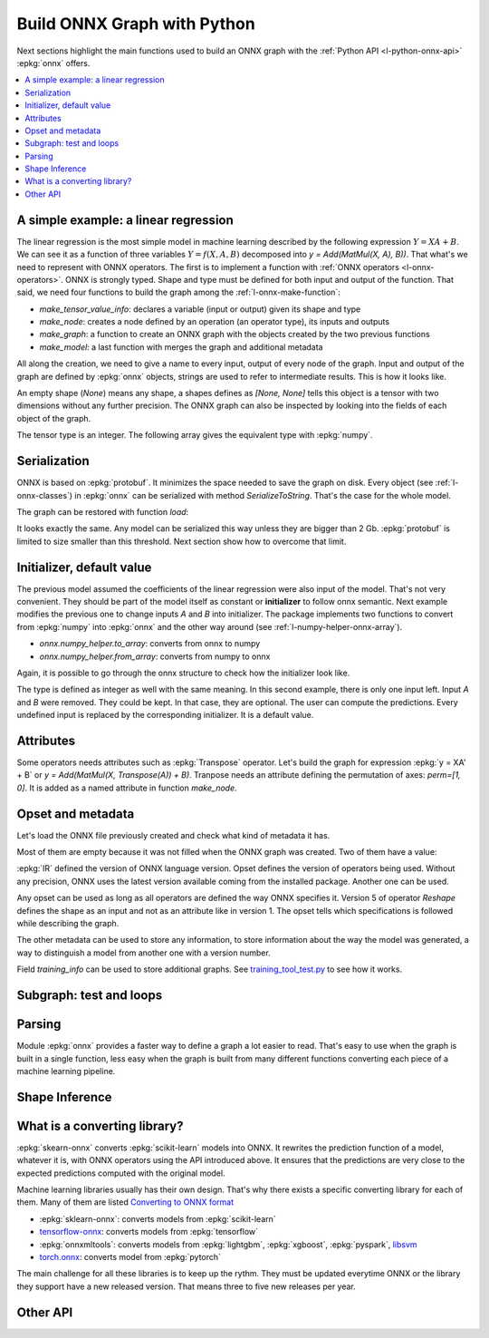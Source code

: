 
============================
Build ONNX Graph with Python
============================

Next sections highlight the main functions used to build
an ONNX graph with the :ref:`Python API <l-python-onnx-api>`
:epkg:`onnx` offers.

.. contents::
    :local:

.. _l-onnx-linear-regression-onnx-api:

A simple example: a linear regression
=====================================

The linear regression is the most simple model
in machine learning described by the following expression
:math:`Y = XA + B`. We can see it as a function of three
variables :math:`Y = f(X, A, B)` decomposed into
`y = Add(MatMul(X, A), B))`. That what's we need to represent
with ONNX operators. The first is to implement a function
with :ref:`ONNX operators <l-onnx-operators>`.
ONNX is strongly typed. Shape and type must be defined for both
input and output of the function. That said, we need four functions
to build the graph among the :ref:`l-onnx-make-function`:

* `make_tensor_value_info`: declares a variable (input or output)
  given its shape and type
* `make_node`: creates a node defined by an operation
  (an operator type), its inputs and outputs
* `make_graph`: a function to create an ONNX graph with
  the objects created by the two previous functions
* `make_model`: a last function with merges the graph and
  additional metadata

All along the creation, we need to give a name to every input,
output of every node of the graph. Input and output of the graph
are defined by :epkg:`onnx` objects, strings are used to refer to
intermediate results. This is how it looks like.

.. runpython::
    :showcode:
    :toggle: out
    :warningout: DeprecationWarning

    # imports
    import numpy
    from onnx import numpy_helper, TensorProto
    from onnx.helper import (
        make_model, make_node, set_model_props, make_tensor,
        make_graph, make_tensor_value_info)
    from mlprodict.plotting.text_plot import onnx_simple_text_plot

    # inputs

    # 'X' is the name, TensorProto.FLOAT the type, [None, None] the shape
    X = make_tensor_value_info('X', TensorProto.FLOAT, [None, None])
    A = make_tensor_value_info('A', TensorProto.FLOAT, [None, None])
    B = make_tensor_value_info('B', TensorProto.FLOAT, [None, None])

    # outputs, the shape is left undefined

    Y = make_tensor_value_info('Y', TensorProto.FLOAT, None)

    # nodes

    # It creates a node defined by the operator type MatMul,
    # 'X', 'A' are the inputs of the node, 'XA' the output.
    node1 = make_node('MatMul', ['X', 'A'], ['XA'])
    node2 = make_node('Add', ['XA', 'B'], ['Y'])

    # from nodes to graph
    # the graph is built from the list of nodes, the list of inputs,
    # the list of outputs and a name.

    graph = make_graph([node1, node2],  # nodes
                        'lr',  # a name
                        [X, A, B],  # inputs
                        [Y])  # outputs

    # onnx graph
    # there is no metata in this case.

    onnx_model = make_model(graph)

    # the work is done, let's display it...
    print(onnx_simple_text_plot(onnx_model))

.. gdot::
    :script:

    from mlprodict.testing.einsum import decompose_einsum_equation
    import numpy
    from onnx import numpy_helper, TensorProto
    from onnx.helper import (
        make_model, make_node, set_model_props, make_tensor,
        make_graph, make_tensor_value_info)
    from mlprodict.onnxrt import OnnxInference
    from mlprodict.plotting.text_plot import onnx_simple_text_plot

    X = make_tensor_value_info('X', TensorProto.FLOAT, [None, None])
    A = make_tensor_value_info('A', TensorProto.FLOAT, [None, None])
    B = make_tensor_value_info('B', TensorProto.FLOAT, [None, None])
    Y = make_tensor_value_info('Y', TensorProto.FLOAT, None)
    node1 = make_node('MatMul', ['X', 'A'], ['XA'])
    node2 = make_node('Add', ['XA', 'B'], ['Y'])
    graph = make_graph([node1, node2], 'lr', [X, A, B], [Y])
    onnx_model = make_model(graph)
    print(OnnxInference(onnx_model).to_dot())

An empty shape (`None`) means any shape, a shapes defines as `[None, None]`
tells this object is a tensor with two dimensions without any further precision.
The ONNX graph can also be inspected by looking into the fields
of each object of the graph.

.. runpython::
    :showcode:

    import numpy
    from onnx import numpy_helper, TensorProto
    from onnx.helper import (
        make_model, make_node, set_model_props, make_tensor,
        make_graph, make_tensor_value_info)
    from mlprodict.plotting.text_plot import onnx_simple_text_plot

    def shape2tuple(shape):
        return tuple(getattr(d, 'dim_value', 0) for d in shape.dim)

    X = make_tensor_value_info('X', TensorProto.FLOAT, [None, None])
    A = make_tensor_value_info('A', TensorProto.FLOAT, [None, None])
    B = make_tensor_value_info('B', TensorProto.FLOAT, [None, None])
    Y = make_tensor_value_info('Y', TensorProto.FLOAT, None)
    node1 = make_node('MatMul', ['X', 'A'], ['XA'])
    node2 = make_node('Add', ['XA', 'B'], ['Y'])
    graph = make_graph([node1, node2], 'lr', [X, A, B], [Y])
    onnx_model = make_model(graph)

    # the list of inputs
    print(onnx_model.graph.input)

    # in a more nicely format
    for obj in onnx_model.graph.input:
        print("name=%r dtype=%r shape=%r" % (
            obj.name, obj.type.tensor_type.elem_type,
            shape2tuple(obj.type.tensor_type.shape)))

    # the list of outputs
    print(onnx_model.graph.output)

    # in a more nicely format
    for obj in onnx_model.graph.output:
        print("name=%r dtype=%r shape=%r" % (
            obj.name, obj.type.tensor_type.elem_type,
            shape2tuple(obj.type.tensor_type.shape)))

    # the list of nodes
    print(onnx_model.graph.output)

    # in a more nicely format
    for node in onnx_model.graph.node:
        print("name=%r type=%r input=%r output=%r" % (
            node.name, node.op_type, node.input, node.output))

The tensor type is an integer. The following array gives the
equivalent type with :epkg:`numpy`.

.. runpython::
    :showcode:

    import pprint
    from onnx.mapping import TENSOR_TYPE_TO_NP_TYPE

    pprint.pprint(TENSOR_TYPE_TO_NP_TYPE)

Serialization
=============

ONNX is based on :epkg:`protobuf`. It minimizes the space needed
to save the graph on disk. Every object (see :ref:`l-onnx-classes`)
in :epkg:`onnx` can be serialized with method `SerializeToString`. That's
the case for the whole model.

.. runpython::
    :showcode:

    import numpy
    from onnx import numpy_helper, TensorProto
    from onnx.helper import (
        make_model, make_node, set_model_props, make_tensor,
        make_graph, make_tensor_value_info)
    from mlprodict.plotting.text_plot import onnx_simple_text_plot

    def shape2tuple(shape):
        return tuple(getattr(d, 'dim_value', 0) for d in shape.dim)

    X = make_tensor_value_info('X', TensorProto.FLOAT, [None, None])
    A = make_tensor_value_info('A', TensorProto.FLOAT, [None, None])
    B = make_tensor_value_info('B', TensorProto.FLOAT, [None, None])
    Y = make_tensor_value_info('Y', TensorProto.FLOAT, None)
    node1 = make_node('MatMul', ['X', 'A'], ['XA'])
    node2 = make_node('Add', ['XA', 'B'], ['Y'])
    graph = make_graph([node1, node2], 'lr', [X, A, B], [Y])
    onnx_model = make_model(graph)

    # The serialization
    with open("linear_regression.onnx", "wb") as f:
        f.write(onnx_model.SerializeToString())

    # display
    print(onnx_simple_text_plot(onnx_model))

The graph can be restored with function `load`:

.. runpython::
    :showcode:

    from onnx import load
    from mlprodict.plotting.text_plot import onnx_simple_text_plot

    with open("linear_regression.onnx", "rb") as f:
        onnx_model = load(f)

    # display
    print(onnx_simple_text_plot(onnx_model))

It looks exactly the same. Any model can be serialized this way
unless they are bigger than 2 Gb. :epkg:`protobuf` is limited to size
smaller than this threshold. Next section show how to overcome that limit.

.. _l-onnx-linear-regression-onnx-api-init:

Initializer, default value
==========================

The previous model assumed the coefficients of the linear regression
were also input of the model. That's not very convenient. They should be
part of the model itself as constant or **initializer** to follow
onnx semantic. Next example modifies the previous one to change inputs
`A` and `B` into initializer. The package implements two functions to
convert from :epkg:`numpy` into :epkg:`onnx` and the other way around
(see :ref:`l-numpy-helper-onnx-array`).

* `onnx.numpy_helper.to_array`: converts from onnx to numpy
* `onnx.numpy_helper.from_array`: converts from numpy to onnx

.. runpython::
    :showcode:
    :warningout: DeprecationWarning

    import numpy
    from onnx import numpy_helper, TensorProto
    from onnx.helper import (
        make_model, make_node, set_model_props, make_tensor, make_graph,
        make_tensor_value_info)
    from mlprodict.plotting.text_plot import onnx_simple_text_plot

    # initializers
    value = numpy.array([0.5, -0.6], dtype=numpy.float32)
    A = numpy_helper.from_array(value, name='A')

    value = numpy.array([0.4], dtype=numpy.float32)
    C = numpy_helper.from_array(value, name='C')

    # the part which does not change
    X = make_tensor_value_info('X', TensorProto.FLOAT, [None, None])
    Y = make_tensor_value_info('Y', TensorProto.FLOAT, None)
    node1 = make_node('MatMul', ['X', 'C'], ['AX'])
    node2 = make_node('Add', ['AX', 'C'], ['Y'])
    graph = make_graph([node1, node2], 'lr', [X], [Y], [A, C])
    onnx_model = make_model(graph)

    print(onnx_simple_text_plot(onnx_model))

.. gdot::
    :script:

    from mlprodict.testing.einsum import decompose_einsum_equation
    import numpy
    from onnx import numpy_helper, TensorProto
    from onnx.helper import (
        make_model, make_node, set_model_props, make_tensor,
        make_graph, make_tensor_value_info)
    from mlprodict.onnxrt import OnnxInference
    from mlprodict.plotting.text_plot import onnx_simple_text_plot

    value = numpy.array([0.5, -0.6], dtype=numpy.float32)
    A = numpy_helper.from_array(value, name='A')
    value = numpy.array([0.4], dtype=numpy.float32)
    C = numpy_helper.from_array(value, name='C')
    X = make_tensor_value_info('X', TensorProto.FLOAT, [None, None])
    Y = make_tensor_value_info('Y', TensorProto.FLOAT, None)
    node1 = make_node('MatMul', ['X', 'C'], ['AX'])
    node2 = make_node('Add', ['AX', 'C'], ['Y'])
    graph = make_graph([node1, node2], 'lr', [X], [Y], [A, C])
    onnx_model = make_model(graph)
    print(OnnxInference(onnx_model).to_dot())

Again, it is possible to go through the onnx structure to check
how the initializer look like.

.. runpython::
    :showcode:
    :warningout: DeprecationWarning

    import numpy
    from onnx import numpy_helper, TensorProto
    from onnx.helper import (
        make_model, make_node, set_model_props, make_tensor, make_graph,
        make_tensor_value_info)
    from mlprodict.plotting.text_plot import onnx_simple_text_plot

    # initializers
    value = numpy.array([0.5, -0.6], dtype=numpy.float32)
    A = numpy_helper.from_array(value, name='A')

    value = numpy.array([0.4], dtype=numpy.float32)
    C = numpy_helper.from_array(value, name='C')

    # the part which does not change
    X = make_tensor_value_info('X', TensorProto.FLOAT, [None, None])
    Y = make_tensor_value_info('Y', TensorProto.FLOAT, None)
    node1 = make_node('MatMul', ['X', 'C'], ['AX'])
    node2 = make_node('Add', ['AX', 'C'], ['Y'])
    graph = make_graph([node1, node2], 'lr', [X], [Y], [A, C])
    onnx_model = make_model(graph)

    for init in onnx_model.graph.initializer:
        print(init)

The type is defined as integer as well with the same meaning.
In this second example, there is only one input left.
Input `A` and `B` were removed. They could be kept. In that case,
they are optional. The user can compute the predictions. Every undefined
input is replaced by the corresponding initializer. It is a default value.

Attributes
==========

Some operators needs attributes such as :epkg:`Transpose` operator.
Let's build the graph for expression :epkg:`y = XA' + B` or
`y = Add(MatMul(X, Transpose(A)) + B)`. Tranpose needs an attribute
defining the permutation of axes: `perm=[1, 0]`. It is added
as a named attribute in function `make_node`.

.. runpython::
    :showcode:

    import numpy
    from onnx import numpy_helper, TensorProto
    from onnx.helper import (
        make_model, make_node, set_model_props, make_tensor,
        make_graph, make_tensor_value_info)
    from mlprodict.plotting.text_plot import onnx_simple_text_plot

    # unchanged
    X = make_tensor_value_info('X', TensorProto.FLOAT, [None, None])
    A = make_tensor_value_info('A', TensorProto.FLOAT, [None, None])
    B = make_tensor_value_info('B', TensorProto.FLOAT, [None, None])
    Y = make_tensor_value_info('Y', TensorProto.FLOAT, None)

    # added
    node_transpose = make_node('Transpose', ['A'], ['tA'], perm=[1, 0])

    # unchanged except A is replaced by tA
    node1 = make_node('MatMul', ['X', 'tA'], ['XA'])
    node2 = make_node('Add', ['XA', 'B'], ['Y'])

    # node_transpose is added to the list
    graph = make_graph([node_transpose, node1, node2],
                       'lr', [X, A, B], [Y])
    onnx_model = make_model(graph)

    # the work is done, let's display it...
    print(onnx_simple_text_plot(onnx_model))

.. gdot::
    :script:

    from mlprodict.testing.einsum import decompose_einsum_equation
    import numpy
    from onnx import numpy_helper, TensorProto
    from onnx.helper import (
        make_model, make_node, set_model_props, make_tensor,
        make_graph, make_tensor_value_info)
    from mlprodict.onnxrt import OnnxInference
    from mlprodict.plotting.text_plot import onnx_simple_text_plot

    X = make_tensor_value_info('X', TensorProto.FLOAT, [None, None])
    A = make_tensor_value_info('A', TensorProto.FLOAT, [None, None])
    B = make_tensor_value_info('B', TensorProto.FLOAT, [None, None])
    Y = make_tensor_value_info('Y', TensorProto.FLOAT, None)
    node_transpose = make_node('Transpose', ['A'], ['tA'], perm=[1, 0])
    node1 = make_node('MatMul', ['X', 'tA'], ['XA'])
    node2 = make_node('Add', ['XA', 'B'], ['Y'])
    graph = make_graph([node_transpose, node1, node2],
                       'lr', [X, A, B], [Y])
    onnx_model = make_model(graph)
    print(OnnxInference(onnx_model).to_dot())

Opset and metadata
==================

Let's load the ONNX file previously created and check
what kind of metadata it has.

.. runpython::
    :showcode:

    from onnx import load

    with open("linear_regression.onnx", "rb") as f:
        onnx_model = load(f)

    for field in ['doc_string', 'domain', 'functions',
                  'ir_version', 'metadata_props', 'model_version',
                  'opset_import', 'producer_name', 'producer_version',
                  'training_info']:
        print(field, getattr(onnx_model, field))

Most of them are empty because it was not filled when the ONNX
graph was created. Two of them have a value:

.. runpython::
    :showcode:

    from onnx import load

    with open("linear_regression.onnx", "rb") as f:
        onnx_model = load(f)

    print("ir_version:", onnx_model.ir_version)
    for opset in onnx_model.opset_import:
        print("opset domain=%r version=%r" % (opset.domain, opset.version))

:epkg:`IR` defined the version of ONNX language version.
Opset defines the version of operators being used.
Without any precision, ONNX uses the latest version available
coming from the installed package.
Another one can be used.

.. runpython::
    :showcode:

    from onnx import load

    with open("linear_regression.onnx", "rb") as f:
        onnx_model = load(f)

    del onnx_model.opset_import[:]
    opset = onnx_model.opset_import.add()
    opset.domain = ''
    opset.version = 14

    for opset in onnx_model.opset_import:
        print("opset domain=%r version=%r" % (opset.domain, opset.version))

Any opset can be used as long as all operators are defined
the way ONNX specifies it. Version 5 of operator *Reshape*
defines the shape as an input and not as an attribute like in
version 1. The opset tells which specifications is followed
while describing the graph.

The other metadata can be used to store any information,
to store information about the way the model was generated,
a way to distinguish a model from another one with a version
number.

.. runpython::
    :showcode:

    from onnx import load, helper, TrainingInfoProto

    with open("linear_regression.onnx", "rb") as f:
        onnx_model = load(f)

    onnx_model.model_version = 15
    onnx_model.producer_name = "something"
    onnx_model.producer_version = "some other thing"
    onnx_model.doc_string = "documentation about this model"
    prop = onnx_model.metadata_props

    data = dict(key1="value1", key2="value2")
    helper.set_model_props(onnx_model, data)

    print(onnx_model)

Field `training_info` can be used to store additional graphs.
See `training_tool_test.py
<https://github.com/onnx/onnx/blob/master/onnx/test/training_tool_test.py>`_
to see how it works.

Subgraph: test and loops
========================

Parsing
=======

Module :epkg:`onnx` provides a faster way to define a graph
a lot easier to read. That's easy to use when the graph is built
in a single function, less easy when the graph is built from many
different functions converting each piece of a machine learning
pipeline.

.. runpython::
    :showcode:

    import onnx.parser
    from mlprodict.plotting.text_plot import onnx_simple_text_plot

    input = '''
        <
            ir_version: 8,
            opset_import: [ "" : 15]
        >
        agraph (float[I,J] X, float[] A, float[] B) => (float[I] Y) {
            XA = MatMul(X, A)
            Y = Add(XA, B)
        }
        '''
    onnx_model = onnx.parser.parse_model(input)

    print(onnx_simple_text_plot(onnx_model))
    
Shape Inference
===============

What is a converting library?
=============================

:epkg:`skearn-onnx` converts :epkg:`scikit-learn` models
into ONNX. It rewrites the prediction function of a model,
whatever it is, with ONNX operators using the API introduced
above. It ensures that the predictions are very close to
the expected predictions computed with the original model.

Machine learning libraries usually has their own design.
That's why there exists a specific converting library for
each of them. Many of them are listed
`Converting to ONNX format
<https://github.com/onnx/tutorials#converting-to-onnx-format>`_

* :epkg:`sklearn-onnx`: converts models from :epkg:`scikit-learn`
* `tensorflow-onnx <https://github.com/onnx/tensorflow-onnx>`_:
  converts models from :epkg:`tensorflow`
* :epkg:`onnxmltools`: converts models from :epkg:`lightgbm`,
  :epkg:`xgboost`, :epkg:`pyspark`, `libsvm
  <https://github.com/cjlin1/libsvm>`_
* `torch.onnx <https://pytorch.org/docs/master/onnx.html>`_:
  converts model from :epkg:`pytorch`

The main challenge for all these libraries is to keep up the rythm.
They must be updated everytime ONNX or the library they support
have a new released version. That means three to five new releases
per year.

Other API
=========
